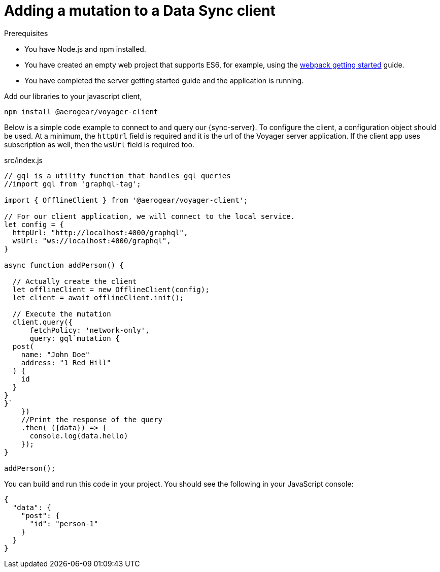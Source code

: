 = Adding a mutation to a Data Sync client

.Prerequisites
* You have Node.js and npm installed.
* You have created an empty web project that supports ES6, for example, using the link:https://webpack.js.org/guides/getting-started/[webpack getting started] guide.
* You have completed the server getting started guide and the application is running.

.Add our libraries to your javascript client,
[source,bash]
----
npm install @aerogear/voyager-client
----

Below is a simple code example to connect to and query our {sync-server}.  
To configure the client, a configuration object should be used. 
At a minimum, the `httpUrl` field is required and it is the url of the Voyager server application. 
If the client app uses subscription as well, then the `wsUrl` field is required too.

.src/index.js
[source,javascript]
----
// gql is a utility function that handles gql queries
//import gql from 'graphql-tag';

import { OfflineClient } from '@aerogear/voyager-client';

// For our client application, we will connect to the local service.
let config = {
  httpUrl: "http://localhost:4000/graphql",
  wsUrl: "ws://localhost:4000/graphql",
}

async function addPerson() {

  // Actually create the client
  let offlineClient = new OfflineClient(config);
  let client = await offlineClient.init();

  // Execute the mutation
  client.query({
      fetchPolicy: 'network-only',
      query: gql`mutation {
  post(
    name: "John Doe"
    address: "1 Red Hill"
  ) {
    id
  }
}
}`
    })
    //Print the response of the query
    .then( ({data}) => {
      console.log(data.hello)
    });
}

addPerson();
----

You can build and run this code in your project. You should see the following in your JavaScript console:

----
{
  "data": {
    "post": {
      "id": "person-1"
    }
  }
}
----
